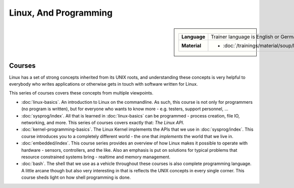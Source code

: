 Linux, And Programming
======================

.. sidebar::

   .. list-table::
      :align: left

      * * **Language**
	* Trainer language is English or German
      * * **Material**
	* * :doc:`/trainings/material/soup/linux/index`

	  
Courses
-------

Linux has a set of strong concepts inherited from its UNIX roots, and
understanding these concepts is very helpful to everybody who writes
applications or otherwise gets in touch with software written for
Linux.

This series of courses covers these concepts from multiple viewpoints.

* :doc:`linux-basics`. An introduction to Linux on the commandline. As
  such, this course is not only for programmers (no program is
  written), but for everyone who wants to know more - e.g. testers,
  support personnel, ...

  .. toctree::
     :hidden:

     linux-basics

* :doc:`sysprog/index`. All that is learned in :doc:`linux-basics` can
  be programmed - process creation, file IO, networking, and
  more. This series of courses covers exactly that: *The Linux API*.

  .. toctree::
     :hidden:

     sysprog/index

* :doc:`kernel-programming-basics`.  The Linux Kernel implements the
  APIs that we use in :doc:`sysprog/index`. This course introduces you
  to a completely different world - the one that *implements* the
  world that we live in.

  .. toctree::
     :hidden:

     kernel-programming-basics

* :doc:`embedded/index`. This course series provides an overview of
  how Linux makes it possible to operate with hardware - sensors,
  controllers, and the like. Also an emphasis is put on solutions for
  typical problems that resource constrained systems bring - realtime
  and memory management.

  .. toctree::
     :hidden:

     embedded/index

* :doc:`bash`. The shell that we use as a vehicle throughout these
  courses is also complete programming language. A little arcane
  though but also very interesting in that is reflects the UNIX
  concepts in every single corner. This course sheds light on how
  shell programming is done.

  .. toctree::
     :hidden:

     bash

